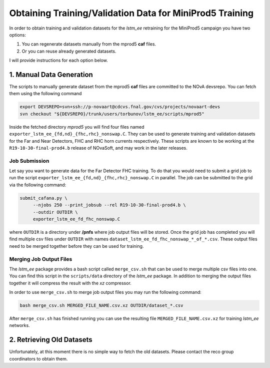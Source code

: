 Obtaining Training/Validation Data for MiniProd5 Training
=========================================================

In order to obtain training and validation datasets for the `lstm_ee`
retraining for the MiniProd5 campaign you have two options:

1. You can regenerate datasets manually from the mprod5 **caf** files.
2. Or you can reuse already generated datasets.

I will provide instructions for each option below.

1. Manual Data Generation
-------------------------

The scripts to manually generate dataset from the mprod5 **caf** files are
committed to the NOvA devsrepo. You can fetch them using the following command

.. code-block:: bash

   export DEVSREPO=svn+ssh://p-novaart@cdcvs.fnal.gov/cvs/projects/novaart-devs
   svn checkout "${DEVSREPO}/trunk/users/torbunov/lstm_ee/scripts/mprod5"

Inside the fetched directory *mprod5* you will find four files named
``exporter_lstm_ee_{fd,nd}_{fhc,rhc}_nonswap.C``. They can be used to generate
training and validation datasets for the Far and Near Detectors, FHC and RHC
horn currents respectively. These scripts are known to be working at the
``R19-10-30-final-prod4.b`` release of NOvaSoft, and may work in the later
releases.


Job Submission
^^^^^^^^^^^^^^

Let say you want to generate data for the Far Detector FHC training. To do that
you would need to submit a grid job to run the script
``exporter_lstm_ee_{fd,nd}_{fhc,rhc}_nonswap.C`` in parallel. The job can be
submitted to the grid via the following command:

.. code-block:: bash

   submit_cafana.py \
        --njobs 250 --print_jobsub --rel R19-10-30-final-prod4.b \
        --outdir OUTDIR \
        exporter_lstm_ee_fd_fhc_nonswap.C

where ``OUTDIR`` is a directory under **/pnfs** where job output files will be
stored. Once the grid job has completed you will find multiple csv files under
``OUTDIR`` with names ``dataset_lstm_ee_fd_fhc_nonswap_*_of_*.csv``. These
output files need to be merged together before they can be used for training.


Merging Job Output Files
^^^^^^^^^^^^^^^^^^^^^^^^

The `lstm_ee` package provides a bash script called ``merge_csv.sh`` that can
be used to merge multiple csv files into one. You can find this script in the
``scripts/data`` directory of the `lstm_ee` package. In addition to merging
the output files together it will compress the result with the *xz* compressor.

In order to use ``merge_csv.sh`` to merge job output files you may run the
following command:

.. code-block:: bash

   bash merge_csv.sh MERGED_FILE_NAME.csv.xz OUTDIR/dataset_*.csv

After ``merge_csv.sh`` has finished running you can use the resulting file
``MERGED_FILE_NAME.csv.xz`` for training `lstm_ee` networks.


2. Retrieving Old Datasets
--------------------------

Unfortunately, at this moment there is no simple way to fetch the old datasets.
Please contact the reco group coordinators to obtain them.


